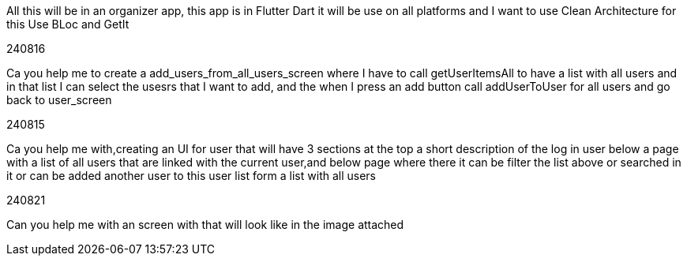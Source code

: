 All this will be in an organizer app, this app is in Flutter Dart it will be use on all platforms and I want to use Clean Architecture for this Use BLoc and GetIt

240816

Ca you help me to create a add_users_from_all_users_screen where I have to call getUserItemsAll to have a list with all users and in that list I can select the usesrs that I want to add, and the when I press an add button call addUserToUser for all users and go back to user_screen

240815

Ca you help me with,creating an UI for user that will have 3 sections at the top a short description of the log in user below a page with a list of all users that are linked with the current user,and below page where there it can be filter the list above or searched in it or can be added another user to this user list form a list with all users

240821

Can you help me with an screen with that will look like in the image attached


